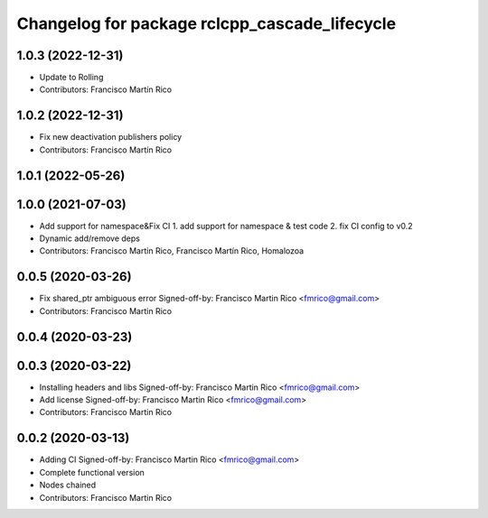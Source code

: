^^^^^^^^^^^^^^^^^^^^^^^^^^^^^^^^^^^^^^^^^^^^^^
Changelog for package rclcpp_cascade_lifecycle
^^^^^^^^^^^^^^^^^^^^^^^^^^^^^^^^^^^^^^^^^^^^^^

1.0.3 (2022-12-31)
------------------
* Update to Rolling
* Contributors: Francisco Martín Rico

1.0.2 (2022-12-31)
------------------
* Fix new deactivation publishers policy
* Contributors: Francisco Martín Rico

1.0.1 (2022-05-26)
------------------

1.0.0 (2021-07-03)
------------------
* Add support for namespace&Fix CI
  1. add support for namespace & test code
  2. fix CI config to v0.2
* Dynamic add/remove deps
* Contributors: Francisco Martin Rico, Francisco Martín Rico, Homalozoa

0.0.5 (2020-03-26)
------------------
* Fix shared_ptr ambiguous error
  Signed-off-by: Francisco Martin Rico <fmrico@gmail.com>
* Contributors: Francisco Martin Rico

0.0.4 (2020-03-23)
------------------

0.0.3 (2020-03-22)
------------------
* Installing headers and libs
  Signed-off-by: Francisco Martin Rico <fmrico@gmail.com>
* Add license
  Signed-off-by: Francisco Martin Rico <fmrico@gmail.com>
* Contributors: Francisco Martin Rico

0.0.2 (2020-03-13)
------------------
* Adding CI
  Signed-off-by: Francisco Martin Rico <fmrico@gmail.com>
* Complete functional version
* Nodes chained
* Contributors: Francisco Martin Rico
